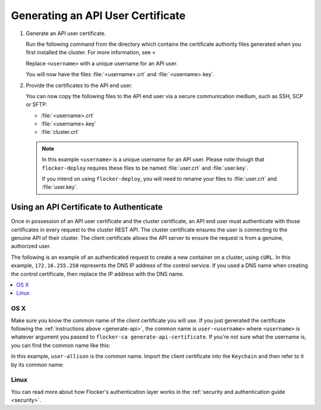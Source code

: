 .. _generate-api:

==================================
Generating an API User Certificate
==================================

#. Generate an API user certificate.

   Run the following command from the directory which contains the certificate authority files generated when you first installed the cluster. For more information, see <

   Replace ``<username>`` with a unique username for an API user.

   .. prompt:: bash $

      $ flocker-ca create-api-certificate <username>

   You will now have the files :file:`<username>.crt` and :file:`<username>.key`.

#. Provide the certificates to the API end user.

   You can now copy the following files to the API end user via a secure communication medium, such as SSH, SCP or SFTP:
   
   * :file:`<username>.crt`
   * :file:`<username>.key`
   * :file:`cluster.crt`   
   
   .. note:: In this example ``<username>`` is a unique username for an API user.
			 Please note though that ``flocker-deploy`` requires these files to be named :file:`user.crt` and :file:`user.key`.

			 If you intend on using ``flocker-deploy``, you will need to rename your files to :file:`user.crt` and :file:`user.key`.

Using an API Certificate to Authenticate
========================================

Once in possession of an API user certificate and the cluster certificate, an  API end user must authenticate with those certificates in every request to the cluster REST API.
The cluster certificate ensures the user is connecting to the genuine API of their cluster.
The client certificate allows the API server to ensure the request is from a genuine, authorized user.

The following is an example of an authenticated request to create a new container on a cluster, using ``cURL``.
In this example, ``172.16.255.250`` represents the DNS IP address of the control service.
If you used a DNS name when creating the control certificate, then replace the IP address with the DNS name.

.. contents::
   :local:
   :backlinks: none
   :depth: 1

OS X
----

Make sure you know the common name of the client certificate you will use.
If you just generated the certificate following the :ref:`instructions above <generate-api>`, the common name is ``user-<username>`` where ``<username>`` is whatever argument you passed to ``flocker-ca generate-api-certificate``.
If you're not sure what the username is, you can find the common name like this:

.. prompt:: bash $ auto

    $ openssl x509 -in user.crt -noout -subject
    subject=/OU=164b81dd-7e5d-4570-99c7-8baf1ffb49d3/CN=user-allison

In this example, ``user-allison`` is the common name.
Import the client certificate into the ``Keychain`` and then refer to it by its common name:

.. prompt:: bash $ auto

    $ openssl pkcs12 -export -in user.crt -inkey user.key -out user.p12
	Enter Export Password:
	Verifying - Enter Export Password:
    $ security import user.p12 -k ~/Library/Keychains/login.keychain
    $ curl --cacert $PWD/cluster.crt --cert "<common name>" \
         https://172.16.255.250:4523/v1/configuration/containers

Linux
-----

.. prompt:: bash $

    curl --cacert $PWD/cluster.crt --cert $PWD/user.crt --key $PWD/user.key \
         https://172.16.255.250:4523/v1/configuration/containers

You can read more about how Flocker's authentication layer works in the :ref:`security and authentication guide <security>`.
